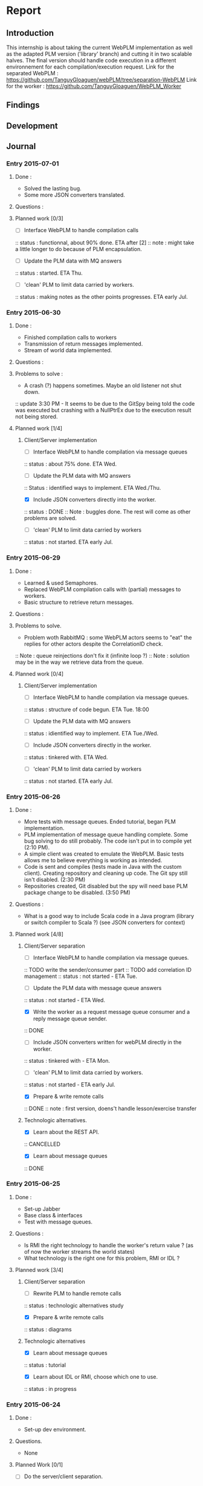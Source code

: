 * Report
** Introduction
This internship is about taking the current WebPLM implementation as well as the adapted PLM version ('library' branch) and cutting it in two scalable halves.
The final version should handle code execution in a different environnement for each compilation/execution request.
Link for the separated WebPLM :
https://github.com/TanguyGloaguen/webPLM/tree/separation-WebPLM
Link for the worker :
https://github.com/TanguyGloaguen/WebPLM_Worker

** Findings
** Development
** Journal

*** Entry 2015-07-01
**** Done :
- Solved the lasting bug.
- Some more JSON converters translated.
**** Questions :
**** Planned work [0/3]
- [ ] Interface WebPLM to handle compilation calls
:: status : functionnal, about 90% done. ETA after [2]
:: note : might take a little longer to do because of PLM encapsulation.
- [ ] Update the PLM data with MQ answers
:: status : started. ETA Thu.
- [ ] 'clean' PLM to limit data carried by workers.
:: status : making notes as the other points progresses. ETA early Jul.

*** Entry 2015-06-30
**** Done :
- Finished compilation calls to workers
- Transmission of return messages implemented.
- Stream of world data implemented.
**** Questions :
**** Problems to solve :
- A crash (?) happens sometimes. Maybe an old listener not shut down.
:: update 3:30 PM - It seems to be due to the GitSpy being told the code was executed but crashing with a NullPtrEx due to the execution result not being stored.
**** Planned work [1/4]
***** Client/Server implementation
- [ ] Interface WebPLM to handle compilation via message queues
:: status : about 75% done. ETA Wed.
- [ ] Update the PLM data with MQ answers
:: Status : identified ways to implement. ETA Wed./Thu.
- [X] Include JSON converters directly into the worker.
:: status : DONE
:: Note : buggles done. The rest will come as other problems are solved.
- [ ] 'clean' PLM to limit data carried by workers
:: status : not started. ETA early Jul.

*** Entry 2015-06-29
**** Done :
- Learned & used Semaphores.
- Replaced WebPLM compilation calls with (partial) messages to workers.
- Basic structure to retrieve return messages.
**** Questions :
**** Problems to solve.
- Problem woth RabbitMQ : some WebPLM actors seems to "eat" the replies for other actors despite the CorrelationID check.
:: Note : queue reinjections don't fix it (infinite loop ?)
:: Note : solution may be in the way we retrieve data from the queue.
**** Planned work [0/4]
***** Client/Server implementation
- [ ] Interface WebPLM to handle compilation via message queues.
:: status : structure of code begun. ETA Tue. 18:00
- [ ] Update the PLM data with MQ answers
:: status : idientified way to implement. ETA Tue./Wed.
- [ ] Include JSON converters directly in the worker.
:: status : tinkered with. ETA Wed.
- [ ] 'clean' PLM to limit data carried by workers
:: status : not started. ETA early Jul.

*** Entry 2015-06-26
**** Done :
- More tests with message queues. Ended tutorial, began PLM implementation.
- PLM implementation of message queue handling complete. Some bug solving to do still probably. The code isn't put in to compile yet (2:10 PM).
- A simple client was created to emulate the WebPLM. Basic tests allows me to believe everything is working as intended.
- Code is sent and compiles (tests made in Java with the custom client). Creating repository and cleaning up code. The Git spy still isn't disabled. (2:30 PM)
- Repositories created, Git disabled but the spy will need base PLM package change to be disabled. (3:50 PM)
**** Questions :
- What is a good way to include Scala code in a Java program (library or switch compiler to Scala ?) (see JSON converters for context)
**** Planned work [4/8]
***** Client/Server separation
- [ ] Interface WebPLM to handle compilation via message queues.
:: TODO write the sender/consumer part
:: TODO add correlation ID management 
:: status : not started - ETA Tue.
- [ ] Update the PLM data with message queue answers 
:: status : not started - ETA Wed.
- [X] Write the worker as a request message queue consumer and a reply message queue sender.
:: DONE
- [ ] Include JSON converters written for webPLM directly in the worker.
:: status : tinkered with - ETA Mon.
- [ ] 'clean' PLM to limit data carried by workers.
:: status : not started - ETA early Jul.
- [X] Prepare & write remote calls
:: DONE
:: note : first version, doens't handle lesson/exercise transfer
***** Technologic alternatives.
- [X] Learn about the REST API.
:: CANCELLED
- [X] Learn about message queues
:: DONE

*** Entry 2015-06-25
**** Done :
- Set-up Jabber
- Base class & interfaces
- Test with message queues.
**** Questions :
- Is RMI the right technology to handle the worker's return value ? (as of now the worker streams the world states)
- What technology is the right one for this problem, RMI or IDL ?
**** Planned work [3/4]
***** Client/Server separation
- [ ] Rewrite PLM to handle remote calls
:: status : technologic alternatives study
- [X] Prepare & write remote calls
:: status : diagrams
***** Technologic alternatives
- [X] Learn about message queues
:: status : tutorial
- [X] Learn about IDL or RMI, choose which one to use.
:: status : in progress

*** Entry 2015-06-24
**** Done :
- Set-up dev environment.
**** Questions.
- None
**** Planned Work [0/1]
- [ ] Do the server/client separation.
:: status : no ETA

** Conclusion
